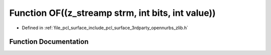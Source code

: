.. _exhale_function_zlib_8h_1a4891be63c26cb4dc463c8b2fba7e5ae2:

Function OF((z_streamp strm, int bits, int value))
==================================================

- Defined in :ref:`file_pcl_surface_include_pcl_surface_3rdparty_opennurbs_zlib.h`


Function Documentation
----------------------


.. doxygenfunction:: OF((z_streamp strm, int bits, int value))

